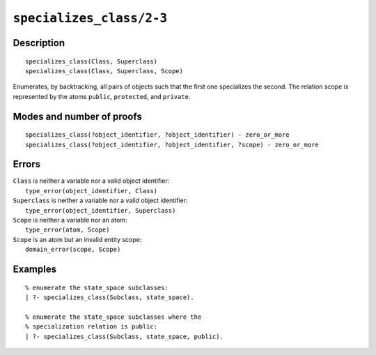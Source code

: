 ..
   This file is part of Logtalk <https://logtalk.org/>  
   Copyright 1998-2021 Paulo Moura <pmoura@logtalk.org>
   SPDX-License-Identifier: Apache-2.0

   Licensed under the Apache License, Version 2.0 (the "License");
   you may not use this file except in compliance with the License.
   You may obtain a copy of the License at

       http://www.apache.org/licenses/LICENSE-2.0

   Unless required by applicable law or agreed to in writing, software
   distributed under the License is distributed on an "AS IS" BASIS,
   WITHOUT WARRANTIES OR CONDITIONS OF ANY KIND, either express or implied.
   See the License for the specific language governing permissions and
   limitations under the License.


.. index:: pair: specializes_class/2-3; Built-in predicate
.. _predicates_specializes_class_2_3:

``specializes_class/2-3``
=========================

Description
-----------

::

   specializes_class(Class, Superclass)
   specializes_class(Class, Superclass, Scope)

Enumerates, by backtracking, all pairs of objects such that the first
one specializes the second. The relation scope is represented by the
atoms ``public``, ``protected``, and ``private``.

Modes and number of proofs
--------------------------

::

   specializes_class(?object_identifier, ?object_identifier) - zero_or_more
   specializes_class(?object_identifier, ?object_identifier, ?scope) - zero_or_more

Errors
------

| ``Class`` is neither a variable nor a valid object identifier:
|     ``type_error(object_identifier, Class)``
| ``Superclass`` is neither a variable nor a valid object identifier:
|     ``type_error(object_identifier, Superclass)``
| ``Scope`` is neither a variable nor an atom:
|     ``type_error(atom, Scope)``
| ``Scope`` is an atom but an invalid entity scope:
|     ``domain_error(scope, Scope)``

Examples
--------

::

   % enumerate the state_space subclasses:
   | ?- specializes_class(Subclass, state_space).

   % enumerate the state_space subclasses where the
   % specialization relation is public:
   | ?- specializes_class(Subclass, state_space, public).

.. seealso::

   :ref:`predicates_current_object_1`,
   :ref:`predicates_extends_object_2_3`,
   :ref:`predicates_instantiates_class_2_3`
